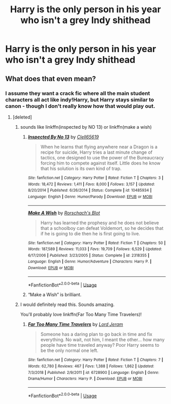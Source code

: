 #+TITLE: Harry is the only person in his year who isn't a grey Indy shithead

* Harry is the only person in his year who isn't a grey Indy shithead
:PROPERTIES:
:Author: Bleepbloopbotz2
:Score: 61
:DateUnix: 1573312115.0
:DateShort: 2019-Nov-09
:FlairText: Prompt
:END:

** What does that even mean?
:PROPERTIES:
:Author: lars_uf3
:Score: 6
:DateUnix: 1573335619.0
:DateShort: 2019-Nov-10
:END:

*** I assume they want a crack fic where all the main student characters all act like indy!Harry, but Harry stays similar to canon - though I don't really know how that would play out.
:PROPERTIES:
:Author: dancortens
:Score: 23
:DateUnix: 1573342643.0
:DateShort: 2019-Nov-10
:END:

**** [deleted]
:PROPERTIES:
:Score: 26
:DateUnix: 1573359655.0
:DateShort: 2019-Nov-10
:END:

***** sounds like linkffn(inspected by NO 13) or linkffn(make a wish)
:PROPERTIES:
:Author: randomredditor12345
:Score: 7
:DateUnix: 1573365884.0
:DateShort: 2019-Nov-10
:END:

****** [[https://www.fanfiction.net/s/10485934/1/][*/Inspected By No 13/*]] by [[https://www.fanfiction.net/u/1298529/Clell65619][/Clell65619/]]

#+begin_quote
  When he learns that flying anywhere near a Dragon is a recipe for suicide, Harry tries a last minute change of tactics, one designed to use the power of the Bureaucracy forcing him to compete against itself. Little does he know that his solution is its own kind of trap.
#+end_quote

^{/Site/:} ^{fanfiction.net} ^{*|*} ^{/Category/:} ^{Harry} ^{Potter} ^{*|*} ^{/Rated/:} ^{Fiction} ^{T} ^{*|*} ^{/Chapters/:} ^{3} ^{*|*} ^{/Words/:} ^{18,472} ^{*|*} ^{/Reviews/:} ^{1,411} ^{*|*} ^{/Favs/:} ^{8,000} ^{*|*} ^{/Follows/:} ^{3,157} ^{*|*} ^{/Updated/:} ^{8/20/2014} ^{*|*} ^{/Published/:} ^{6/26/2014} ^{*|*} ^{/Status/:} ^{Complete} ^{*|*} ^{/id/:} ^{10485934} ^{*|*} ^{/Language/:} ^{English} ^{*|*} ^{/Genre/:} ^{Humor/Parody} ^{*|*} ^{/Download/:} ^{[[http://www.ff2ebook.com/old/ffn-bot/index.php?id=10485934&source=ff&filetype=epub][EPUB]]} ^{or} ^{[[http://www.ff2ebook.com/old/ffn-bot/index.php?id=10485934&source=ff&filetype=mobi][MOBI]]}

--------------

[[https://www.fanfiction.net/s/2318355/1/][*/Make A Wish/*]] by [[https://www.fanfiction.net/u/686093/Rorschach-s-Blot][/Rorschach's Blot/]]

#+begin_quote
  Harry has learned the prophesy and he does not believe that a schoolboy can defeat Voldemort, so he decides that if he is going to die then he is first going to live.
#+end_quote

^{/Site/:} ^{fanfiction.net} ^{*|*} ^{/Category/:} ^{Harry} ^{Potter} ^{*|*} ^{/Rated/:} ^{Fiction} ^{T} ^{*|*} ^{/Chapters/:} ^{50} ^{*|*} ^{/Words/:} ^{187,589} ^{*|*} ^{/Reviews/:} ^{11,033} ^{*|*} ^{/Favs/:} ^{19,709} ^{*|*} ^{/Follows/:} ^{6,529} ^{*|*} ^{/Updated/:} ^{6/17/2006} ^{*|*} ^{/Published/:} ^{3/23/2005} ^{*|*} ^{/Status/:} ^{Complete} ^{*|*} ^{/id/:} ^{2318355} ^{*|*} ^{/Language/:} ^{English} ^{*|*} ^{/Genre/:} ^{Humor/Adventure} ^{*|*} ^{/Characters/:} ^{Harry} ^{P.} ^{*|*} ^{/Download/:} ^{[[http://www.ff2ebook.com/old/ffn-bot/index.php?id=2318355&source=ff&filetype=epub][EPUB]]} ^{or} ^{[[http://www.ff2ebook.com/old/ffn-bot/index.php?id=2318355&source=ff&filetype=mobi][MOBI]]}

--------------

*FanfictionBot*^{2.0.0-beta} | [[https://github.com/tusing/reddit-ffn-bot/wiki/Usage][Usage]]
:PROPERTIES:
:Author: FanfictionBot
:Score: 3
:DateUnix: 1573365911.0
:DateShort: 2019-Nov-10
:END:


****** “Make a Wish” is brilliant.
:PROPERTIES:
:Author: scottyboy359
:Score: 1
:DateUnix: 1573564073.0
:DateShort: 2019-Nov-12
:END:


***** I would definitely read this. Sounds amazing.

You'll probably love linkffn(Far Too Many Time Travelers)!
:PROPERTIES:
:Score: 3
:DateUnix: 1573385837.0
:DateShort: 2019-Nov-10
:END:

****** [[https://www.fanfiction.net/s/6728900/1/][*/Far Too Many Time Travelers/*]] by [[https://www.fanfiction.net/u/13839/Lord-Jeram][/Lord Jeram/]]

#+begin_quote
  Someone has a daring plan to go back in time and fix everything. No wait, not him, I meant the other... how many people have time traveled anyway? Poor Harry seems to be the only normal one left.
#+end_quote

^{/Site/:} ^{fanfiction.net} ^{*|*} ^{/Category/:} ^{Harry} ^{Potter} ^{*|*} ^{/Rated/:} ^{Fiction} ^{T} ^{*|*} ^{/Chapters/:} ^{7} ^{*|*} ^{/Words/:} ^{62,780} ^{*|*} ^{/Reviews/:} ^{467} ^{*|*} ^{/Favs/:} ^{1,388} ^{*|*} ^{/Follows/:} ^{1,862} ^{*|*} ^{/Updated/:} ^{7/3/2018} ^{*|*} ^{/Published/:} ^{2/9/2011} ^{*|*} ^{/id/:} ^{6728900} ^{*|*} ^{/Language/:} ^{English} ^{*|*} ^{/Genre/:} ^{Drama/Humor} ^{*|*} ^{/Characters/:} ^{Harry} ^{P.} ^{*|*} ^{/Download/:} ^{[[http://www.ff2ebook.com/old/ffn-bot/index.php?id=6728900&source=ff&filetype=epub][EPUB]]} ^{or} ^{[[http://www.ff2ebook.com/old/ffn-bot/index.php?id=6728900&source=ff&filetype=mobi][MOBI]]}

--------------

*FanfictionBot*^{2.0.0-beta} | [[https://github.com/tusing/reddit-ffn-bot/wiki/Usage][Usage]]
:PROPERTIES:
:Author: FanfictionBot
:Score: 1
:DateUnix: 1573385857.0
:DateShort: 2019-Nov-10
:END:
